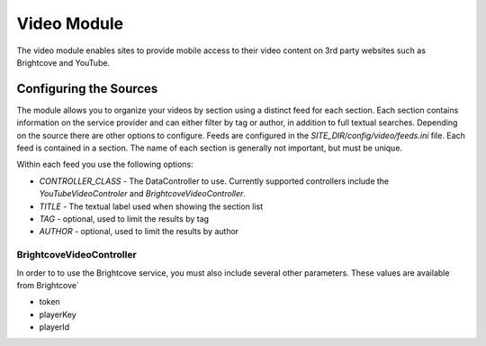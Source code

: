 #################
Video Module
#################

The video module enables sites to provide mobile access to their video content on 3rd party websites
such as Brightcove and YouTube. 

=================================
Configuring the Sources
=================================

The module allows you to organize your videos by section using a distinct feed for each section. Each
section contains information on the service provider and can either filter by tag or author, in addition
to full textual searches. Depending on the source there are other options to configure. Feeds are 
configured in the *SITE_DIR/config/video/feeds.ini* file. Each feed is contained in a section. 
The name of each section is generally not important, but must be unique. 

Within each feed you use the following options:

* *CONTROLLER_CLASS* - The DataController to use. Currently supported controllers include the *YouTubeVideoControler*
  and *BrightcoveVideoController*. 
* *TITLE* - The textual label used when showing the section list
* *TAG* - optional, used to limit the results by tag
* *AUTHOR* - optional, used to limit the results by author

-------------------------
BrightcoveVideoController
-------------------------

In order to to use the Brightcove service, you must also include several other parameters. These 
values are available from Brightcove`

* token
* playerKey
* playerId 
